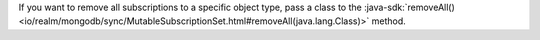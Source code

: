 If you want to remove all subscriptions to a specific object type, pass
a class to the :java-sdk:`removeAll()
<io/realm/mongodb/sync/MutableSubscriptionSet.html#removeAll(java.lang.Class)>`
method.
